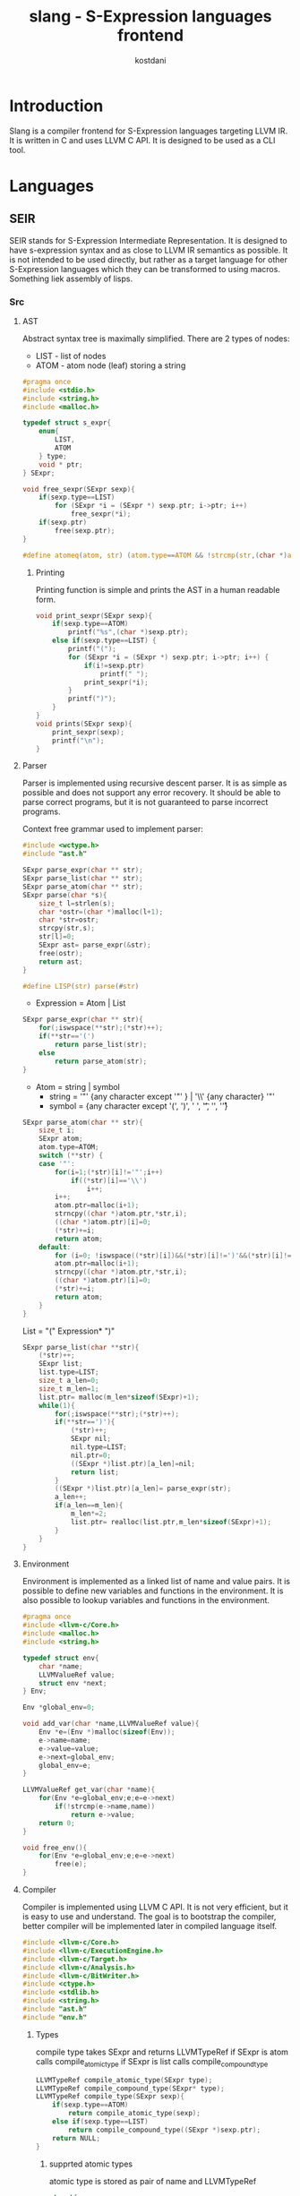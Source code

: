 #+TITLE: slang - S-Expression languages frontend
#+AUTHOR: kostdani
#+EMAIL: kostdani@mail.com

#+DESCRIPTION: Compiler frontend for S-Expression languages tageting LLVM IR
#+HOMEPAGE: https://github.com/kostdani/slang
#+KEYWORDS: llvm, s-expression, compiler, scheme, lisp, c
#+LANGUAGE: en

* Introduction

Slang is a compiler frontend for S-Expression languages targeting LLVM IR. It
is written in C and uses LLVM C API. It is designed to be used as a CLI tool.

* Languages

** SEIR

SEIR stands for S-Expression Intermediate Representation. It is designed
to have s-expression syntax and as close to LLVM IR semantics as possible.
It is not intended to be used directly, but rather as a target language for
other S-Expression languages which they can be transformed to using macros.
Something liek assembly of lisps.

*** Src

**** AST

Abstract syntax tree is maximally simplified. There are 2 types of nodes:
- LIST - list of nodes
- ATOM - atom node (leaf) storing a string

#+BEGIN_SRC C :tangle src/ast.h :mkdirp yes :comments both :exports both
  #pragma once
  #include <stdio.h>
  #include <string.h>
  #include <malloc.h>

  typedef struct s_expr{
      enum{
          LIST,
          ATOM
      } type;
      void * ptr;
  } SExpr;

  void free_sexpr(SExpr sexp){
      if(sexp.type==LIST)
          for (SExpr *i = (SExpr *) sexp.ptr; i->ptr; i++)
              free_sexpr(*i);
      if(sexp.ptr)
          free(sexp.ptr);
  }
  
  #define atomeq(atom, str) (atom.type==ATOM && !strcmp(str,(char *)atom.ptr))
#+END_SRC

***** Printing

Printing function is simple and prints the AST in a human readable form.

#+BEGIN_SRC C :tangle src/ast.h :mkdirp yes :comments both :exports both
  void print_sexpr(SExpr sexp){
      if(sexp.type==ATOM)
          printf("%s",(char *)sexp.ptr);
      else if(sexp.type==LIST) {
          printf("(");
          for (SExpr *i = (SExpr *) sexp.ptr; i->ptr; i++) {
              if(i!=sexp.ptr)
                  printf(" ");
              print_sexpr(*i);
          }
          printf(")");
      }
  }
  void prints(SExpr sexp){
      print_sexpr(sexp);
      printf("\n");
  }
#+END_SRC

**** Parser

Parser is implemented using recursive descent parser. It is as simple as
possible and does not support any error recovery. It should be able to parse correct
programs, but it is not guaranteed to parse incorrect programs.

Context free grammar used to implement parser:
#+BEGIN_SRC C :tangle src/parser.c :mkdirp yes :comments both :exports both
  #include <wctype.h>
  #include "ast.h"

  SExpr parse_expr(char ** str);
  SExpr parse_list(char ** str);
  SExpr parse_atom(char ** str);
  SExpr parse(char *s){
      size_t l=strlen(s);
      char *ostr=(char *)malloc(l+1);
      char *str=ostr;
      strcpy(str,s);
      str[l]=0;
      SExpr ast= parse_expr(&str);
      free(ostr);
      return ast;
  }

  #define LISP(str) parse(#str)
#+END_SRC
  - Expression = Atom | List
#+BEGIN_SRC C :tangle src/parser.c :mkdirp yes :comments both :exports both
  SExpr parse_expr(char ** str){
      for(;iswspace(**str);(*str)++);
      if(**str=='(')
          return parse_list(str);
      else
          return parse_atom(str);
  }
#+END_SRC
  - Atom = string | symbol
    - string = '"' {any character except '"' } | '\\' {any character} '"'
    - symbol = {any character except '(', ')', ' ', '\t', '\n', '\r'}
#+BEGIN_SRC C :tangle src/parser.c :mkdirp yes :comments both :exports both
  SExpr parse_atom(char ** str){
      size_t i;
      SExpr atom;
      atom.type=ATOM;
      switch (**str) {
      case '"':
          for(i=1;(*str)[i]!='"';i++)
              if((*str)[i]=='\\')
                  i++;
          i++;
          atom.ptr=malloc(i+1);
          strncpy((char *)atom.ptr,*str,i);
          ((char *)atom.ptr)[i]=0;
          (*str)+=i;
          return atom;
      default:
          for (i=0; !iswspace((*str)[i])&&(*str)[i]!=')'&&(*str)[i]!='('; i++);
          atom.ptr=malloc(i+1);
          strncpy((char *)atom.ptr,*str,i);
          ((char *)atom.ptr)[i]=0;
          (*str)+=i;
          return atom;
      }
  }
#+END_SRC
  List = "(" Expression* ")"
#+BEGIN_SRC C :tangle src/parser.c :mkdirp yes :comments both :exports both
  SExpr parse_list(char **str){
      (*str)++;
      SExpr list;
      list.type=LIST;
      size_t a_len=0;
      size_t m_len=1;
      list.ptr= malloc(m_len*sizeof(SExpr)+1);
      while(1){
          for(;iswspace(**str);(*str)++);
          if(**str==')'){
              (*str)++;
              SExpr nil;
              nil.type=LIST;
              nil.ptr=0;
              ((SExpr *)list.ptr)[a_len]=nil;
              return list;
          }
          ((SExpr *)list.ptr)[a_len]= parse_expr(str);
          a_len++;
          if(a_len==m_len){
              m_len*=2;
              list.ptr= realloc(list.ptr,m_len*sizeof(SExpr)+1);
          }
      }
  }
#+END_SRC

**** Environment

Environment is implemented as a linked list of name and value pairs. It is
possible to define new variables and functions in the environment. It is also
possible to lookup variables and functions in the environment.

#+BEGIN_SRC C :tangle src/env.h :mkdirp yes :comments both :exports both
  #pragma once
  #include <llvm-c/Core.h>
  #include <malloc.h>
  #include <string.h>

  typedef struct env{
      char *name;
      LLVMValueRef value;
      struct env *next;
  } Env;

  Env *global_env=0;

  void add_var(char *name,LLVMValueRef value){
      Env *e=(Env *)malloc(sizeof(Env));
      e->name=name;
      e->value=value;
      e->next=global_env;
      global_env=e;
  }

  LLVMValueRef get_var(char *name){
      for(Env *e=global_env;e;e=e->next)
          if(!strcmp(e->name,name))
              return e->value;
      return 0;
  }

  void free_env(){
      for(Env *e=global_env;e;e=e->next)
          free(e);
  }
#+END_SRC

**** Compiler

Compiler is implemented using LLVM C API. It is not very efficient, but it is
easy to use and understand. The goal is to bootstrap the compiler, better compiler
will be implemented later in compiled language itself.

#+BEGIN_SRC C :tangle src/compiler.c :mkdirp yes :comments both :exports both
  #include <llvm-c/Core.h>
  #include <llvm-c/ExecutionEngine.h>
  #include <llvm-c/Target.h>
  #include <llvm-c/Analysis.h>
  #include <llvm-c/BitWriter.h>
  #include <ctype.h>
  #include <stdlib.h>
  #include <string.h>
  #include "ast.h"
  #include "env.h"
#+END_SRC

***** Types

compile type takes SExpr and returns LLVMTypeRef
if SExpr is atom calls compile_atomic_type if SExpr is list calls compile_compound_type

#+BEGIN_SRC C :tangle src/compiler.c :mkdirp yes :comments both :exports both
  LLVMTypeRef compile_atomic_type(SExpr type);
  LLVMTypeRef compile_compound_type(SExpr* type);
  LLVMTypeRef compile_type(SExpr sexp){
      if(sexp.type==ATOM)
          return compile_atomic_type(sexp);
      else if(sexp.type==LIST)
          return compile_compound_type((SExpr *)sexp.ptr);
      return NULL;
  }
#+END_SRC

****** supprted atomic types

atomic type is stored as pair of name and LLVMTypeRef

#+BEGIN_SRC C :tangle src/compiler.c :mkdirp yes :comments both :exports both
  struct{
      char *name;
       LLVMTypeRef (*fn)();
  } types[]={
      {"<i8>",LLVMInt8Type},
      {"<i16>",LLVMInt16Type},
      {"<i32>",LLVMInt32Type},
      {"<i64>",LLVMInt64Type},
      {"<f32>",LLVMFloatType},
      {"<f64>",LLVMDoubleType},
      {"<void>",LLVMVoidType},
      {0,0}
  };
  LLVMTypeRef compile_atomic_type(SExpr sexp){
      for(int i=0;types[i].name;i++)
          if(atomeq(sexp,types[i].name))
              return types[i].fn();
      return 0;
  }
#+END_SRC

****** supported compound types

compound types are stored as pair of name and function that takes list of SExpr and returns LLVMTypeRef

#+BEGIN_SRC C :tangle src/compiler.c :mkdirp yes :comments both :exports both
  LLVMTypeRef compile_ptr(SExpr* list);
  LLVMTypeRef compile_fn(SExpr* list);
  struct{
      char *name;
      LLVMTypeRef (*fn)(SExpr *);
  } compound_types[]={
      {"<ptr>",compile_ptr},
      {"<fn>",compile_fn},
      {0,0}
  };
  LLVMTypeRef compile_compound_type(SExpr* list){
      for(int i=0;compound_types[i].name;i++)
          if(atomeq(list[0],compound_types[i].name))
              return compound_types[i].fn(list);
      return 0;
  }
#+END_SRC

******* pointer type

pointers are defined as list of two elements: first element is name of pointer type, second element is type of pointer
(<ptr> <type>)
(<ptr>) stands for (<ptr> <void>)

#+BEGIN_SRC C :tangle src/compiler.c :mkdirp yes :comments both :exports both
  LLVMTypeRef compile_ptr(SExpr* list){
        if(list[1].ptr==0)
            return LLVMPointerType(LLVMVoidType(),0);
        LLVMTypeRef t=compile_type(list[1]);
        if(!t)
            t=LLVMVoidType();
        return LLVMPointerType(t,0);
    }
#+END_SRC

******* function type

functions are defined as list of two or more elements: first element is name of function type, second element is return type of function, rest of elements are types of arguments
(<fn> <return type> <arg1 type> <arg2 type> ...)
(<fn>) stands for (<fn> <void>)

#+BEGIN_SRC C :tangle src/compiler.c :mkdirp yes :comments both :exports both
  LLVMTypeRef compile_fn(SExpr* list){
        LLVMTypeRef ret=compile_type(list[1]);
        if(!ret)
            return LLVMFunctionType(LLVMVoidType(),0,0,0);
        LLVMTypeRef *args=0;
        size_t argn;
        for(argn=0;list[argn+2].ptr;argn++);
        args=malloc(argn*sizeof(LLVMTypeRef));
        for(size_t i=0;i<argn;i++)
            args[i]=compile_type(list[i+2]);
        LLVMTypeRef fn=LLVMFunctionType(ret,args,argn,0);
        free(args);
        return fn;
    }
#+END_SRC

***** Values

Values are either numbers, strings, or symbols.
numbers or compiled to LLVM constants, strings are compiled to LLVM global strings, and are looked up in the environment.

#+BEGIN_SRC C :tangle src/compiler.c :mkdirp yes :comments both :exports both
  LLVMValueRef compile_value(SExpr sexp){
      if(sexp.type==ATOM){
          if(isdigit(*(char *)sexp.ptr))
              return LLVMConstInt(LLVMInt32Type(),atoi((char *)sexp.ptr),0);
          else if(*(char *)sexp.ptr=='"')
              return LLVMConstString((char *)sexp.ptr+1,strlen((char *)sexp.ptr)-2,0);
          else
              return get_var((char *)sexp.ptr);
      }
      printf("unknown value: \n");
      prints(sexp);
      return 0;
  }
#+END_SRC

***** Instructions

instruction compiler functions are named compile_<instruction>
implemented as functions that take a pointer to builder and a pointer to the instruction list and return a pointer to the last instruction

#+BEGIN_SRC C :tangle src/compiler.c :mkdirp yes :comments both :exports both
  LLVMValueRef compile_add(LLVMBuilderRef builder,SExpr* sexp);
  LLVMValueRef compile_sub(LLVMBuilderRef builder,SExpr* sexp);
  LLVMValueRef compile_mul(LLVMBuilderRef builder,SExpr* sexp);
  LLVMValueRef compile_div(LLVMBuilderRef builder,SExpr* sexp);
  LLVMValueRef compile_call(LLVMBuilderRef builder,SExpr* sexp);
  LLVMValueRef compile_store(LLVMBuilderRef builder,SExpr* sexp);
  LLVMValueRef compile_load(LLVMBuilderRef builder,SExpr* sexp);
  LLVMValueRef compile_phi(LLVMBuilderRef builder,SExpr* sexp);
  LLVMValueRef compile_cast(LLVMBuilderRef builder,SExpr* sexp);
  LLVMValueRef compile_assign(LLVMBuilderRef builder,SExpr* sexp);
  struct instruction{
      char *name;
      LLVMValueRef (*compile)(LLVMBuilderRef,SExpr*);
  }   instructions[]={
      {"add",compile_add},
      {"sub",compile_sub},
      {"mul",compile_mul},
      {"div",compile_div},
      {"call",compile_call},
      {"store",compile_store},
      {"load",compile_load},
      {"phi",compile_phi},
      {"cast",compile_cast},
      {"assign",compile_assign},
      {0,0}
  };
  LLVMValueRef compile_instr(LLVMBuilderRef builder,SExpr* sexp){
      for(size_t i=0;instructions[i].name;i++)
          if(!strcmp(sexp[0].ptr,instructions[i].name))
              return instructions[i].compile(builder,sexp);
      return 0;
  }
#+END_SRC

****** Return

syntax: (ret value) or (ret) for void

#+BEGIN_SRC C :tangle src/compiler.c :mkdirp yes :comments both :exports both
  LLVMValueRef compile_ret(LLVMBuilderRef *builder,SExpr *sexp){
      if(sexp[1].ptr==0)
          return LLVMBuildRetVoid(*builder);
      else
          return LLVMBuildRet(*builder,compile_value(sexp[1]));
  }
#+END_SRC

****** Branch

syntax: (br cond label1 label2) or (br label) for unconditional branch

#+BEGIN_SRC C :tangle src/compiler.c :mkdirp yes compiler.c :comments both :exports both
  LLVMValueRef compile_br(LLVMBuilderRef builder,SExpr* sexp){
      if(sexp[3].ptr)
          return LLVMBuildCondBr(builder,compile_value(sexp[1]),
                                 (LLVMBasicBlockRef)compile_value(sexp[2]),
                                 (LLVMBasicBlockRef)compile_value(sexp[3]));
      else
          return LLVMBuildBr(builder,(LLVMBasicBlockRef)compile_value(sexp[1]));
  }
#+END_SRC

****** Add

syntax: (add value1 value2)

#+BEGIN_SRC C :tangle src/compiler.c :mkdirp yes :comments both :exports both
  LLVMValueRef compile_add(LLVMBuilderRef builder,SExpr* sexp){
      return LLVMBuildAdd(builder,compile_value(sexp[2]),
                                 compile_value(sexp[3]),
                                 (char *)sexp[0].ptr);
  }
#+END_SRC

****** Sub

syntax: (sub value1 value2)

#+BEGIN_SRC C :tangle src/compiler.c :mkdirp yes :comments both :exports both
  LLVMValueRef compile_sub(LLVMBuilderRef builder,SExpr* sexp){
      return LLVMBuildSub(builder,compile_value(sexp[1]),
                                 compile_value(sexp[2]),
                                 (char *)sexp[0].ptr);
  }
#+END_SRC

****** Mul

syntax: (mul value1 value2)

#+BEGIN_SRC C :tangle src/compiler.c :mkdirp yes :comments both :exports both
  LLVMValueRef compile_mul(LLVMBuilderRef builder,SExpr* sexp){
      return LLVMBuildMul(builder,compile_value(sexp[1]),
                                 compile_value(sexp[2]),
                                 (char *)sexp[0].ptr);
  }
#+END_SRC

****** Div

syntax: (div value1 value2)

#+BEGIN_SRC C :tangle src/compiler.c :mkdirp yes :comments both :exports both
  LLVMValueRef compile_sdiv(LLVMBuilderRef builder,SExpr* sexp){
      return LLVMBuildSDiv(builder,compile_value(sexp[1]),
                                 compile_value(sexp[2]),
                                 (char *)sexp[0].ptr);
  }
#+END_SRC

****** Call

syntax: (call fn arg1 arg2 ...)
fn is a function name or a function pointer

#+BEGIN_SRC C :tangle src/compiler.c :mkdirp yes :comments both :exports both
  LLVMValueRef compile_call(LLVMBuilderRef builder,SExpr* sexp){
      LLVMValueRef fn=compile_value(sexp[1]);
      LLVMValueRef *args=0;
      size_t argn;
      for(argn=0;sexp[argn+2].ptr;argn++);
      args=malloc(argn*sizeof(LLVMValueRef));
      for(size_t i=0;i<argn;i++)
          args[i]=compile_value(sexp[i+2]);
      // using LLVMBuildCall2 to avoid warning
      LLVMValueRef call=LLVMBuildCall2(builder,LLVMGetElementType(LLVMTypeOf(fn)),fn,args,argn,"call");
      free(args);
      return call;
  }
#+END_SRC

****** Store

syntax: (store value ptr)

#+BEGIN_SRC C :tangle src/compiler.c :mkdirp yes :comments both :exports both
  LLVMValueRef compile_store(LLVMBuilderRef builder,SExpr* sexp){
      return LLVMBuildStore(builder,compile_value(sexp[1]),compile_value(sexp[2]));
  }
#+END_SRC

****** Load

syntax: (load ptr)

#+BEGIN_SRC C :tangle src/compiler.c :mkdirp yes :comments both :exports both
  LLVMValueRef compile_load(LLVMBuilderRef builder,SExpr* sexp){
      return LLVMBuildLoad2(builder,LLVMGetElementType(LLVMTypeOf(compile_value(sexp[1]))),compile_value(sexp[1]),"load");
  }
#+END_SRC

****** Phi

syntax: (phi type (value1 label1) (value2 label2) ...)
type is the type of the phi node

#+BEGIN_SRC C :tangle src/compiler.c :mkdirp yes :comments both :exports both
  LLVMValueRef compile_phi(LLVMBuilderRef builder,SExpr* sexp){
      LLVMTypeRef type=compile_type(sexp[1]);
      LLVMValueRef phi=LLVMBuildPhi(builder,type,"phi");
      size_t argn;
      for(argn=0;sexp[argn+2].ptr;argn++);
      LLVMValueRef *values=malloc(argn*sizeof(LLVMValueRef));
      LLVMBasicBlockRef *labels=malloc(argn*sizeof(LLVMBasicBlockRef));
      for(size_t i=0;i<argn;i++){
          values[i]=compile_value(((SExpr *)(sexp[i+2].ptr))[0]);
          labels[i]=(LLVMBasicBlockRef)compile_value(((SExpr *)(sexp[i+2].ptr))[1]);
      }
      LLVMAddIncoming(phi,values,labels,argn);
      free(values);
      free(labels);
      return phi;
  }
#+END_SRC

****** Cast

syntax: (cast type value)

#+BEGIN_SRC C :tangle src/compiler.c :mkdirp yes :comments both :exports both
  LLVMValueRef compile_cast(LLVMBuilderRef builder,SExpr* sexp){
      return LLVMBuildBitCast(builder,compile_value(sexp[2]),compile_type(sexp[1]),"cast");
  }
#+END_SRC

****** Define

syntax: (def name value) or (def name (instruction ...))

#+BEGIN_SRC C :tangle src/compiler.c :mkdirp yes :comments both :exports both
  LLVMValueRef compile_assign(LLVMBuilderRef builder,SExpr* sexp){
      LLVMValueRef value;
      if(sexp[2].type==ATOM)
          value=compile_value(sexp[2]);
      else
          value=compile_instr(builder,(SExpr *)(sexp[2].ptr));
      add_var((char *)sexp[1].ptr,value);
      return value;
  }
#+END_SRC

***** Blocks

Syntax: (block name (instruction ...) ...)

#+BEGIN_SRC C :tangle src/compiler.c :mkdirp yes compiler.c :comments both :exports both
  void compile_block(LLVMValueRef function,SExpr sexp){
      if(sexp.type==LIST){
          SExpr *list=(SExpr *)sexp.ptr;
          if(atomeq(list[0],"block")){
              LLVMBuilderRef builder=LLVMCreateBuilder();
              LLVMBasicBlockRef block=LLVMAppendBasicBlock(function,(char *)list[1].ptr);
              LLVMPositionBuilderAtEnd(builder,block);
              for(SExpr *i=list+2;i->ptr;i++)
                  compile_instr(builder,(SExpr *)i->ptr);
          }
      }
  }
#+END_SRC

***** Globals

Only functions are implemented for now.
function syntax: (function ((name <return type>) (arg1 <type>) (arg2 <type>) ...) (block ...) ...)

#+BEGIN_SRC C :tangle src/compiler.c :mkdirp yes :comments both :exports both
  void compile_global(LLVMModuleRef module,SExpr sexp){
      if(sexp.type==LIST){
          SExpr *list=(SExpr *)sexp.ptr;
          if(atomeq(list[0],"function")){
              SExpr *signatures=(SExpr *)list[1].ptr;
              char *name;
              LLVMTypeRef rettype;
              if(signatures[0].type==LIST) {
                  SExpr *namesig = (SExpr *) signatures[0].ptr;
                  name = (char *) namesig[0].ptr;
                  rettype = compile_type(namesig[1]);
              } else{
                  name=(char *)signatures[0].ptr;
                  rettype=LLVMVoidType();
              }
              size_t n_args=0;
              for(SExpr *i=signatures+1;i->ptr;i++)
                  n_args++;
              LLVMTypeRef *argtypes=malloc(n_args*sizeof(LLVMTypeRef));
              for(size_t i=0;i<n_args;i++)
                  argtypes[i]=compile_type(((SExpr *)signatures[i+1].ptr)[1]);
              LLVMTypeRef functype=LLVMFunctionType(rettype,argtypes,n_args,0);
              LLVMValueRef function=LLVMAddFunction(module,name,functype);
              for(size_t i=0;i<n_args;i++){
                  LLVMValueRef arg=LLVMGetParam(function,i);
                  LLVMSetValueName(arg,((char *)(((SExpr *)signatures[i+1].ptr)[0].ptr)));
              }
              for(SExpr *body=list+2;body->ptr;body++)
                  compile_block(function,*body);
              free(argtypes);
          }
      }
  }
#+END_SRC

***** Module

syntax: (module name global ...)
where global is a function or a global variable declarations

#+BEGIN_SRC C :tangle src/compiler.c :mkdirp yes compiler.c :comments both :exports both
  LLVMModuleRef compile_module(SExpr sexp){
      if(sexp.type==LIST){
          SExpr *list=(SExpr *)sexp.ptr;
          if(atomeq(list[0],"module")){
              LLVMModuleRef module=LLVMModuleCreateWithName((char *)list[1].ptr);
              for(SExpr *i=list+2;i->ptr;i++)
                  compile_global(module,*i);
              return module;
          }
      }
      return 0;
  }
#+END_SRC

**** CLI

Command line interface only supports dumping the LLVM IR.

#+BEGIN_SRC C :tangle src/cli.c :mkdirp yes :comments both :exports both
  #include "compiler.c"
  #include "parser.c"

  int cli(int argc,char **argv){
      char *infile=0;
      char *outfile=0;
      int dump=0;
      for(int i=1;i<argc;i++){
          if(!strcmp(argv[i],"-o")){
              outfile=argv[++i];
          }else if(!strcmp(argv[i],"-d")){
              dump=1;
          }else{
              infile=argv[i];
          }
      }
      if(!infile){
          printf("usage: %s [args] <file>\n",argv[0]);
          printf("supported args: \n"
                 "-o <file> : output file\n"
                 "-d : dump llvm ir\n");
          return 1;
      }
      // read file
      FILE *f=fopen(infile,"r");
      if(!f){
          printf("could not open file %s\n",infile);
          return 1;
      }
      fseek(f,0,SEEK_END);
      size_t size=ftell(f);
      fseek(f,0,SEEK_SET);
      char *buf=malloc(size+1);
      fread(buf,1,size,f);
      buf[size]=0;
      fclose(f);
      // parse file
      SExpr sexp=parse(buf);
      free(buf);
      // compile
      LLVMModuleRef module=compile_module(sexp);
      free_sexpr(sexp);
      // dump ir
      if(dump){
          LLVMDumpModule(module);
      }
      // compile to file
      if(outfile){
          char *error=0;
          LLVMVerifyModule(module,LLVMReturnStatusAction,&error);
          if(error && strcmp(error,"")){
              printf("error1: %s\n",error);
              return 1;
          }
          LLVMInitializeNativeTarget();
          LLVMTargetRef target;
          char *triple=LLVMGetDefaultTargetTriple();
          LLVMGetTargetFromTriple(triple,&target,&error);
          if(error && strcmp(error,"")){
              printf("error2: %s\n",error);
              return 1;
          }
          char *cpu=LLVMGetHostCPUName();
          char *features=LLVMGetHostCPUFeatures();
          LLVMTargetMachineRef machine=LLVMCreateTargetMachine(target,triple,cpu,features,LLVMCodeGenLevelDefault,LLVMRelocDefault,LLVMCodeModelDefault);
          LLVMTargetDataRef data=LLVMCreateTargetDataLayout(machine);
          LLVMSetModuleDataLayout(module,data);
          LLVMDisposeTargetData(data);
          LLVMDisposeTargetMachine(machine);
          free(cpu);
          free(features);
          free(triple);
          if(0){
              LLVMInitializeNativeTarget();
              LLVMInitializeNativeAsmPrinter();
              LLVMInitializeNativeAsmParser();
              LLVMExecutionEngineRef engine;
              if(LLVMCreateJITCompilerForModule(&engine,module,0,&error)){
                  printf("error: %s\n",error);
                  return 1;
              }
              LLVMRunFunction(engine,LLVMGetNamedFunction(module,"main"),0,0);
              LLVMDisposeExecutionEngine(engine);
          }else{
              LLVMTargetMachineEmitToFile(machine,module,outfile,LLVMObjectFile,0);
          }
      }
      // cleanup
      LLVMDisposeModule(module);
      free_env();
      return 0;

  }
#+END_SRC

**** main

#+BEGIN_SRC C :tangle src/main.c :mkdirp yes :comments both :exports both
  #include "cli.c"
  int main(int argc,char **argv){
      return cli(argc,argv);
  }
#+END_SRC

**** Build

***** CMakeLists.txt

#+BEGIN_SRC sh :tangle CMakeLists.txt :comments both :exports both
  cmake_minimum_required(VERSION 3.4.3)
  
  project(slang)

  find_package(LLVM REQUIRED)

  include_directories(${LLVM_INCLUDE_DIRS})
  add_definitions(${LLVM_DEFINITIONS})

  add_executable(slang src/main.c)

  llvm_map_components_to_libnames(llvm_libs support core irreader executionengine interpreter mc nativecodegen)

  target_link_libraries(slang ${llvm_libs})
#+END_SRC

***** build.sh

#+BEGIN_SRC sh :tangle build/build.sh :mkdirp yes :comments both :exports both :shebang #!/bin/sh
  cmake ..
  make
#+END_SRC
